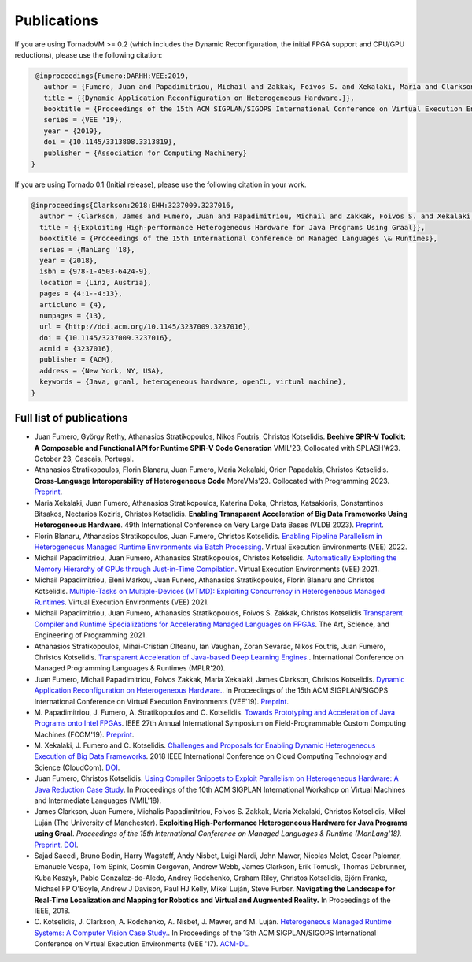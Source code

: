 Publications
==============

.. _publications:


If you are using TornadoVM >= 0.2 (which includes the Dynamic Reconfiguration, the initial FPGA support and CPU/GPU reductions), please use the following citation:


.. code-block:: bibtex

    @inproceedings{Fumero:DARHH:VEE:2019,
      author = {Fumero, Juan and Papadimitriou, Michail and Zakkak, Foivos S. and Xekalaki, Maria and Clarkson, James and Kotselidis, Christos},
      title = {{Dynamic Application Reconfiguration on Heterogeneous Hardware.}},
      booktitle = {Proceedings of the 15th ACM SIGPLAN/SIGOPS International Conference on Virtual Execution Environments},
      series = {VEE '19},
      year = {2019},
      doi = {10.1145/3313808.3313819},
      publisher = {Association for Computing Machinery}
   }


If you are using Tornado 0.1 (Initial release), please use the following citation in your work.


.. code-block:: bibtex

    @inproceedings{Clarkson:2018:EHH:3237009.3237016,
      author = {Clarkson, James and Fumero, Juan and Papadimitriou, Michail and Zakkak, Foivos S. and Xekalaki, Maria and Kotselidis, Christos and Luj\'{a}n, Mikel},
      title = {{Exploiting High-performance Heterogeneous Hardware for Java Programs Using Graal}},
      booktitle = {Proceedings of the 15th International Conference on Managed Languages \& Runtimes},
      series = {ManLang '18},
      year = {2018},
      isbn = {978-1-4503-6424-9},
      location = {Linz, Austria},
      pages = {4:1--4:13},
      articleno = {4},
      numpages = {13},
      url = {http://doi.acm.org/10.1145/3237009.3237016},
      doi = {10.1145/3237009.3237016},
      acmid = {3237016},
      publisher = {ACM},   
      address = {New York, NY, USA},
      keywords = {Java, graal, heterogeneous hardware, openCL, virtual machine},
    }


Full list of publications
---------------------------------------------
- Juan Fumero, György Rethy, Athanasios Stratikopoulos, Nikos Foutris, Christos Kotselidis.
  **Beehive SPIR-V Toolkit: A Composable and Functional API for Runtime SPIR-V Code Generation**
  VMIL'23, Collocated with SPLASH'#23. October 23, Cascais, Portugal.
- Athanasios Stratikopoulos, Florin Blanaru, Juan Fumero, Maria Xekalaki, Orion Papadakis, Christos Kotselidis. 
  **Cross-Language Interoperability of Heterogeneous Code**
  MoreVMs'23. Collocated with Programming 2023. 
  `Preprint <https://research.manchester.ac.uk/en/publications/cross-language-interoperability-of-heterogeneous-code>`_.
- Maria Xekalaki, Juan Fumero, Athanasios Stratikopoulos, Katerina Doka, Christos, Katsakioris, Constantinos Bitsakos, Nectarios Koziris, Christos Kotselidis.
  **Enabling Transparent Acceleration of Big Data Frameworks Using Heterogeneous Hardware**.
  49th International Conference on Very Large Data Bases (VLDB 2023).
  `Preprint <https://pure.manchester.ac.uk/ws/portalfiles/portal/233043755/MXekalaki_vldb2023.pdf>`_.
- Florin Blanaru, Athanasios Stratikopoulos, Juan Fumero, Christos Kotselidis. 
  `Enabling Pipeline Parallelism in Heterogeneous Managed Runtime Environments via Batch Processing <https://www.research.manchester.ac.uk/portal/files/211004987/VEE2022_ENABLING_PIPELINE_PARALLELISM_Preprint.pdf>`_. 
  Virtual Execution Environments (VEE) 2022.
- Michail Papadimitriou, Juan Fumero, Athanasios Stratikopoulos, Christos Kotselidis. 
  `Automatically Exploiting the Memory Hierarchy of GPUs through Just-in-Time Compilation <https://www.research.manchester.ac.uk/portal/en/publications/automatically-exploiting-the-memory-hierarchy-of-gpus-through-justintime-compilation(8c2ba9c6-cef3-42c5-9f49-a87c97eaecd7).html>`_.
  Virtual Execution Environments (VEE) 2021.
- Michail Papadimitriou, Eleni Markou, Juan Funero, Athanasios Stratikopoulos, Florin Blanaru and Christos Kotselidis.
  `Multiple-Tasks on Multiple-Devices (MTMD): Exploiting Concurrency in Heterogeneous Managed Runtimes <https://www.research.manchester.ac.uk/portal/en/publications/multipletasks-on-multipledevices-mtmd-exploiting-concurrency-in-heterogeneous-managed-runtimes(16ca5803-718c-48c4-a6ef-48d0f1d1df6f).html>`_.
  Virtual Execution Environments (VEE) 2021.
- Michail Papadimitriou, Juan Fumero, Athanasios Stratikopoulos, Foivos S. Zakkak, Christos Kotselidis 
  `Transparent Compiler and Runtime Specializations for Accelerating Managed Languages on FPGAs <https://arxiv.org/abs/2010.16304>`_.
  The Art, Science, and Engineering of Programming 2021.
- Athanasios Stratikopoulos, Mihai-Cristian Olteanu, Ian Vaughan, Zoran Sevarac, Nikos Foutris, Juan Fumero, Christos Kotselidis.
  `Transparent Acceleration of Java-based Deep Learning Engines. <https://dl.acm.org/doi/abs/10.1145/3426182.3426188>`_.
  International Conference on Managed Programming Languages & Runtimes (MPLR'20).
- Juan Fumero, Michail Papadimitriou, Foivos Zakkak, Maria Xekalaki, James Clarkson, Christos Kotselidis.
  `Dynamic Application Reconfiguration on Heterogeneous Hardware. <https://dl.acm.org/citation.cfm?id=3313819>`_.
  In Proceedings of the 15th ACM SIGPLAN/SIGOPS International Conference on Virtual Execution Environments (VEE'19).
  `Preprint <https://jjfumero.github.io/files/VEE2019_Fumero_Preprint.pdf>`_.
- M. Papadimitriou, J. Fumero, A. Stratikopoulos and C. Kotselidis. 
  `Towards Prototyping and Acceleration of Java Programs onto Intel FPGAs <https://ieeexplore.ieee.org/abstract/document/8735538>`_. 
  IEEE 27th Annual International Symposium on Field-Programmable Custom Computing Machines (FCCM'19).
  `Preprint <https://www.researchgate.net/profile/Michalis_Papadimitriou/publication/332223416_Towards_Prototyping_and_Acceleration_of_Java_Programs_onto_Intel_FPGAs/links/5ca71d2f92851c64bd50d9e9/Towards-Prototyping-and-Acceleration-of-Java-Programs-onto-Intel-FPGAs.pdf>`_.
- M. Xekalaki, J. Fumero and C. Kotselidis. 
  `Challenges and Proposals for Enabling Dynamic Heterogeneous Execution of Big Data Frameworks <https://ieeexplore.ieee.org/abstract/document/8591039>`_. 
  2018 IEEE International Conference on Cloud Computing Technology and Science (CloudCom).
  `DOI <10.1109/CloudCom2018.2018.00070>`_.
- Juan Fumero, Christos Kotselidis. 
  `Using Compiler Snippets to Exploit Parallelism on Heterogeneous Hardware: A Java Reduction Case Study <https://dl.acm.org/citation.cfm?id=3281292>`_. 
  In Proceedings of the 10th ACM SIGPLAN International Workshop on Virtual Machines and Intermediate Languages (VMIL'18).
- James Clarkson, Juan Fumero, Michalis Papadimitriou, Foivos S. Zakkak, Maria Xekalaki, Christos Kotselidis, Mikel Luján (The University of Manchester). 
  **Exploiting High-Performance Heterogeneous Hardware for Java Programs using Graal**. 
  *Proceedings of the 15th International Conference on Managed Languages & Runtime (ManLang'18).* 
  `Preprint <https://www.researchgate.net/publication/327097904_Exploiting_High-Performance_Heterogeneous_Hardware_for_Java_Programs_using_Graal>`_.
  `DOI <https://dl.acm.org/doi/10.1145/3237009.3237016>`_.
- Sajad Saeedi, Bruno Bodin, Harry Wagstaff, Andy Nisbet, Luigi Nardi, John Mawer, Nicolas Melot, Oscar Palomar,
  Emanuele Vespa, Tom Spink, Cosmin Gorgovan, Andrew Webb, James Clarkson, Erik Tomusk, Thomas Debrunner, Kuba Kaszyk,
  Pablo Gonzalez-de-Aledo, Andrey Rodchenko, Graham Riley, Christos Kotselidis, Björn Franke, Michael FP O'Boyle, Andrew
  J Davison, Paul HJ Kelly, Mikel Luján, Steve Furber. 
  **Navigating the Landscape for Real-Time Localization and Mapping for Robotics and Virtual and Augmented Reality.** 
  In Proceedings of the IEEE, 2018.
- C. Kotselidis, J. Clarkson, A. Rodchenko, A. Nisbet, J. Mawer, and M. Luján. 
  `Heterogeneous Managed Runtime Systems: A Computer Vision Case Study. <https://dl.acm.org/citation.cfm?id=3050764>`_. 
  In Proceedings of the 13th ACM SIGPLAN/SIGOPS International Conference on Virtual Execution Environments (VEE '17). 
  `ACM-DL <https://dl.acm.org/citation.cfm?doid=3050748.3050764>`_.
